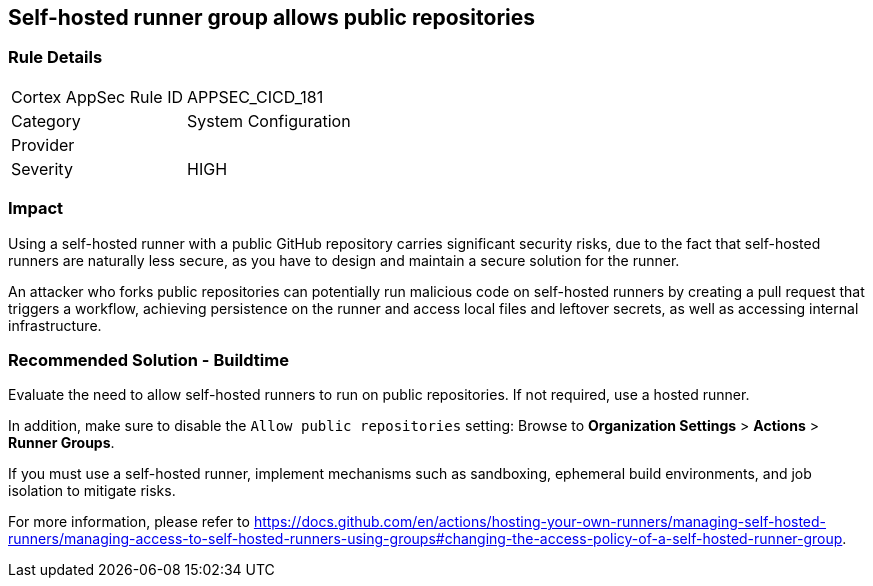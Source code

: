 == Self-hosted runner group allows public repositories

=== Rule Details

[cols="1,2"]
|===
|Cortex AppSec Rule ID |APPSEC_CICD_181
|Category |System Configuration
|Provider |
|Severity |HIGH
|===
 

=== Impact
Using a self-hosted runner with a public GitHub repository carries significant security risks, due to the fact that self-hosted runners are naturally less secure, as you have to design and maintain a secure solution for the runner.

An attacker who forks public repositories can potentially run malicious code on self-hosted runners by creating a pull request that triggers a workflow, achieving persistence on the runner and access local files and leftover secrets, as well as accessing internal infrastructure.


=== Recommended Solution - Buildtime

Evaluate the need to allow self-hosted runners to run on public repositories. If not required, use a hosted runner.

In addition, make sure to disable the `Allow public repositories` setting: Browse to *Organization Settings* > *Actions* > *Runner Groups*.

If you must use a self-hosted runner, implement mechanisms such as sandboxing, ephemeral build environments, and job isolation to mitigate risks. 

For more information, please refer to https://docs.github.com/en/actions/hosting-your-own-runners/managing-self-hosted-runners/managing-access-to-self-hosted-runners-using-groups#changing-the-access-policy-of-a-self-hosted-runner-group.
  
 
